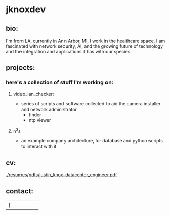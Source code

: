 #+OPTIONS: ^:{}
* jknoxdev
** bio:
I'm from LA, currently in Ann Arbor, MI, I work in the 
healthcare space. I am fascinated with network security, AI, and the
growing future of technology and the integration and applications it
has with our species. 

** projects:
*** here's a collection of stuff I'm working on:
**** video_lan_checker: 
     - series of scripts and software collected to aid the camera
       installer and network administrator
       - finder
       - ntp viewer
**** n^{3}s
 - an example company architecture, for database and python scripts
   to interact with it

** cv:
 [[./resumes/pdfs/justin_knox-datacenter_engineer.pdf]]
** contact:
   
| [[[mailto:justin.knox@posteo.de][./img/logos/email.png]] | [[ https://discord.gg/gVjgHvMy][./img/logos/discord.png]] | [[https://linkedin.com/in/justintknox][./img/logos/linkedin.png]] | [[https://matrix.to/#/@techbiotic:matrix.org][./img/logos/matrix.png]] | [[https://is.gd/BbZblt][./img/logos/slack.png]] | [[https://stackoverflow.com/users/22162178/justin-k?tab=profile][./img/logos/stackoverflow.png]] |





